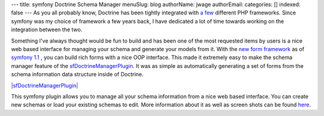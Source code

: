 ---
title: symfony Doctrine Schema Manager
menuSlug: blog
authorName: jwage 
authorEmail: 
categories: []
indexed: false
---
As you all probably know, Doctrine has been tightly integrated with
`a few <http://trac.doctrine-project.org/wiki/integrate>`_
different PHP frameworks. Since symfony was my choice of framework
a few years back, I have dedicated a lot of time towards working on
the integration between the two.

Something I've always thought would be fun to build and has been
one of the most requested items by users is a nice web based
interface for managing your schema and generate your models from
it. With the
`new form framework <http://www.symfony-project.org/blog/2008/10/18/spice-up-your-forms-with-some-nice-widgets-and-validators>`_
as of
`symfony 1.1 <http://www.symfony-project.org/blog/2008/06/30/the-wait-is-over-symfony-1-1-released>`_ ,
you can build rich forms with a nice OOP interface. This made it
extremely easy to make the schema manager feature of the
`sfDoctrineManagerPlugin <http://www.symfony-project.com/plugins/sfDoctrineManagerPlugin>`_.
It was as simple as automatically generating a set of forms from
the schema information data structure inside of Doctrine.

`|sfDoctrineManagerPlugin| <http://www.symfony-project.com/plugins/sfDoctrineManagerPlugin>`_

This symfony plugin allows you to manage all your schema
information from a nice web based interface. You can create new
schemas or load your existing schemas to edit. More information
about it as well as screen shots can be found
`here <http://www.symfony-project.com/plugins/sfDoctrineManagerPlugin>`_.


.. |sfDoctrineManagerPlugin| image:: http://www.symfony-project.org/uploads/plugins/5e25c2c7775a8ed169e2d9a6de8e2d1d98ffd110.png
